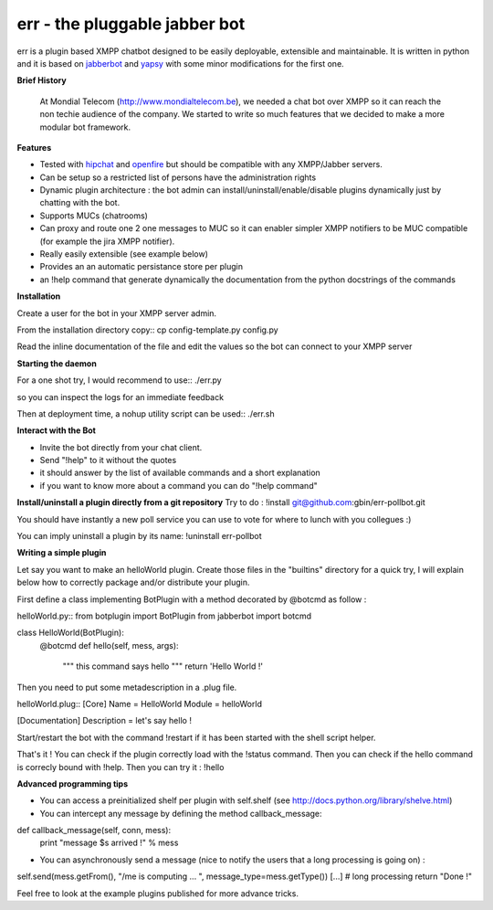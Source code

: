 err - the pluggable jabber bot
==============================

err is a plugin based XMPP chatbot designed to be easily deployable, extensible and maintainable.
It is written in python and it is based on jabberbot_ and yapsy_ with some minor modifications for the first one.


**Brief History**

 At Mondial Telecom (http://www.mondialtelecom.be), we needed a chat bot over XMPP so it can reach the non techie audience of the company.
 We started to write so much features that we decided to make a more modular bot framework.

**Features**

- Tested with hipchat_ and openfire_ but should be compatible with any XMPP/Jabber servers.
- Can be setup so a restricted list of persons have the administration rights
- Dynamic plugin architecture : the bot admin can install/uninstall/enable/disable plugins dynamically just by chatting with the bot.
- Supports MUCs (chatrooms)
- Can proxy and route one 2 one messages to MUC so it can enabler simpler XMPP notifiers to be MUC compatible (for example the jira XMPP notifier).
- Really easily extensible (see example below)
- Provides an an automatic persistance store per plugin
- an !help command that generate dynamically the documentation from the python docstrings of the commands

.. _hipchat: http://www.hipchat.org/
.. _openfire: http://www.igniterealtime.org/projects/openfire/
.. _jabberbot: http://thp.io/2007/python-jabberbot/
.. _yapsy: http://yapsy.sourceforge.net/


**Installation**

Create a user for the bot in your XMPP server admin.

From the installation directory copy::
cp config-template.py config.py

Read the inline documentation of the file and edit the values so the bot can connect to your XMPP server

**Starting the daemon**

For a one shot try, I would recommend to use::
./err.py

so you can inspect the logs for an immediate feedback

Then at deployment time, a nohup utility script can be used::
./err.sh

**Interact with the Bot**

- Invite the bot directly from your chat client.
- Send "!help" to it without the quotes
- it should answer by the list of available commands and a short explanation
- if you want to know more about a command you can do "!help command"

**Install/uninstall a plugin directly from a git repository**
Try to do :
!install git@github.com:gbin/err-pollbot.git

You should have instantly a new poll service you can use to vote for where to lunch with you collegues :)

You can imply uninstall a plugin by its name:
!uninstall err-pollbot

**Writing a simple plugin**

Let say you want to make an helloWorld plugin.
Create those files in the "builtins" directory for a quick try,  I will explain below how to correctly package and/or distribute your plugin.

First define a class implementing BotPlugin with a method decorated by @botcmd as follow :

helloWorld.py::
from botplugin import BotPlugin
from jabberbot import botcmd

class HelloWorld(BotPlugin):
    @botcmd
    def hello(self, mess, args):
        """ this command says hello """
        return 'Hello World !'

Then you need to put some metadescription in a .plug file.

helloWorld.plug::
[Core]
Name = HelloWorld
Module = helloWorld

[Documentation]
Description = let's say hello !

Start/restart the bot with the command !restart if it has been started with the shell script helper.

That's it !
You can check if the plugin correctly load with the !status command.
Then you can check if the hello command is correcly bound with !help.
Then you can try it : !hello

**Advanced programming tips**

- You can access a preinitialized shelf per plugin with self.shelf (see http://docs.python.org/library/shelve.html)
- You can intercept any message by defining the method callback_message::

def callback_message(self, conn, mess):
    print "message $s arrived !" % mess

- You can asynchronously send a message (nice to notify the users that a long processing is going on) :

self.send(mess.getFrom(), "/me is computing ... ", message_type=mess.getType())
[...] # long processing
return "Done !"

Feel free to look at the example plugins published for more advance tricks.
